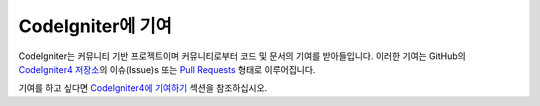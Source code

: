 ###########################
CodeIgniter에 기여
###########################

CodeIgniter는 커뮤니티 기반 프로젝트이며 커뮤니티로부터 코드 및 문서의 기여를 받아들입니다. 
이러한 기여는 GitHub의 `CodeIgniter4 저장소 <https://github.com/codeigniter4/CodeIgniter4>`_\ 의 이슈(Issue)s 또는 
`Pull Requests <https://help.github.com/en/github/collaborating-with-issues-and-pull-requests/about-pull-requests/>`_ 형태로 이루어집니다.


기여를 하고 싶다면 `CodeIgniter4에 기여하기 <https://github.com/codeigniter4/CodeIgniter4/tree/develop/contributing>`_ 섹션을 참조하십시오.

